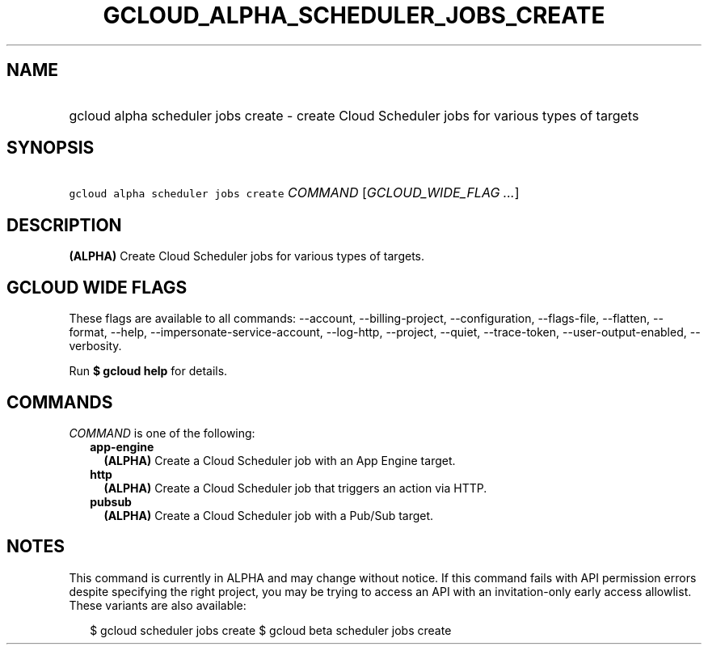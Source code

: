 
.TH "GCLOUD_ALPHA_SCHEDULER_JOBS_CREATE" 1



.SH "NAME"
.HP
gcloud alpha scheduler jobs create \- create Cloud Scheduler jobs for various types of targets



.SH "SYNOPSIS"
.HP
\f5gcloud alpha scheduler jobs create\fR \fICOMMAND\fR [\fIGCLOUD_WIDE_FLAG\ ...\fR]



.SH "DESCRIPTION"

\fB(ALPHA)\fR Create Cloud Scheduler jobs for various types of targets.



.SH "GCLOUD WIDE FLAGS"

These flags are available to all commands: \-\-account, \-\-billing\-project,
\-\-configuration, \-\-flags\-file, \-\-flatten, \-\-format, \-\-help,
\-\-impersonate\-service\-account, \-\-log\-http, \-\-project, \-\-quiet,
\-\-trace\-token, \-\-user\-output\-enabled, \-\-verbosity.

Run \fB$ gcloud help\fR for details.



.SH "COMMANDS"

\f5\fICOMMAND\fR\fR is one of the following:

.RS 2m
.TP 2m
\fBapp\-engine\fR
\fB(ALPHA)\fR Create a Cloud Scheduler job with an App Engine target.

.TP 2m
\fBhttp\fR
\fB(ALPHA)\fR Create a Cloud Scheduler job that triggers an action via HTTP.

.TP 2m
\fBpubsub\fR
\fB(ALPHA)\fR Create a Cloud Scheduler job with a Pub/Sub target.


.RE
.sp

.SH "NOTES"

This command is currently in ALPHA and may change without notice. If this
command fails with API permission errors despite specifying the right project,
you may be trying to access an API with an invitation\-only early access
allowlist. These variants are also available:

.RS 2m
$ gcloud scheduler jobs create
$ gcloud beta scheduler jobs create
.RE

